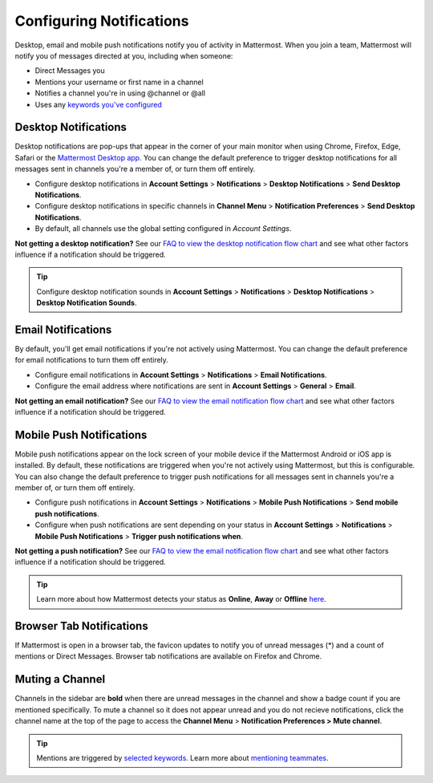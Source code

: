 Configuring Notifications
=========================

Desktop, email and mobile push notifications notify you of activity in Mattermost. When you join a team, Mattermost will notify you of messages directed at you, including when someone:

- Direct Messages you
- Mentions your username or first name in a channel
- Notifies a channel you're in using @channel or @all
- Uses any `keywords you've configured <https://docs.mattermost.com/help/settings/account-settings.html#words-that-trigger-mentions>`_ 

Desktop Notifications
-------------------------------------

Desktop notifications are pop-ups that appear in the corner of your main monitor when using Chrome, Firefox, Edge, Safari or the `Mattermost Desktop app <https://mattermost.com/download/#mattermostApps>`_. You can change the default preference to trigger desktop notifications for all messages sent in channels you're a member of, or turn them off entirely.

.. image:: ../../images/desktop_notification.png
  :width: 239px
  :height: 232px

-  Configure desktop notifications in **Account
   Settings** > **Notifications** > **Desktop Notifications** > **Send
   Desktop Notifications**.
-  Configure desktop notifications in specific channels in **Channel
   Menu** > **Notification Preferences** > **Send Desktop
   Notifications**. 
- By default, all channels use the global setting configured in *Account Settings*.
   
**Not getting a desktop notification?** See our `FAQ to view the desktop notification flow chart <https://docs.mattermost.com/overview/faq.html?#what-determines-if-a-desktop-notification-should-be-triggered>`_ and see what other factors influence if a notification should be triggered.

.. tip :: Configure desktop notification sounds in **Account Settings** >
   **Notifications** > **Desktop Notifications** > **Desktop Notification Sounds**.

Email Notifications
-------------------------------------

By default, you'll get email notifications if you're not actively using Mattermost. You can change the default preference for email notifications to turn them off entirely.

.. image:: ../../images/email_notification.png
  :width: 239px
  :height: 232px


-  Configure email notifications in **Account Settings** >
   **Notifications** > **Email Notifications**.
-  Configure the email address where notifications are sent in **Account
   Settings** > **General** > **Email**.

**Not getting an email notification?** See our `FAQ to view the email notification flow chart <https://docs.mattermost.com/overview/faq.html?#what-determines-if-an-email-notification-should-be-triggered>`_ and see what other factors influence if a notification should be triggered.

Mobile Push Notifications
--------------------------------------------

Mobile push notifications appear on the lock screen of your mobile device if the Mattermost Android or iOS app is installed. By default, these notifications are triggered when you're not actively using Mattermost, but this is configurable. You can also change the default preference to trigger push notifications for all messages sent in channels you're a member of, or turn them off entirely.

.. image:: ../../images/push_notification.png
  :width: 239px
  :height: 232px

-  Configure push notifications in **Account Settings**
   > **Notifications** > **Mobile Push Notifications** > **Send mobile
   push notifications**.
-  Configure when push notifications are sent depending on your status
   in **Account Settings** > **Notifications** > **Mobile Push
   Notifications** > **Trigger push notifications when**.
   
**Not getting a push notification?** See our `FAQ to view the email notification flow chart <https://docs.mattermost.com/overview/faq.html?#what-determines-if-a-mobile-push-notification-should-be-triggered>`_ and see what other factors influence if a notification should be triggered.   

.. tip :: Learn more about how Mattermost detects your status as **Online**, **Away** or **Offline** `here <https://docs.mattermost.com/help/getting-started/signing-in.html#setting-your-status>`_.

Browser Tab Notifications
----------------------------------------

If Mattermost is open in a browser tab, the favicon updates to notify you of unread messages (\*) and
a count of mentions or Direct Messages. Browser tab notifications are available on Firefox and Chrome.

.. image:: ../../images/browser_notification.png
  :width: 239px
  :height: 232px


Muting a Channel
----------------------------------------

Channels in the sidebar are **bold** when there are unread messages in the channel and show a badge count if you are mentioned specifically. To mute a channel so it does not appear unread and you do not recieve notifications, click the channel name at the top of the page to access the **Channel Menu** > **Notification Preferences > Mute channel**.

.. tip :: Mentions are triggered by `selected keywords <https://docs.mattermost.com/help/settings/account-settings.html#words-that-trigger-mentions>`_. Learn more about `mentioning teammates <http://docs.mattermost.com/help/messaging/mentioning-teammates.html>`__.
